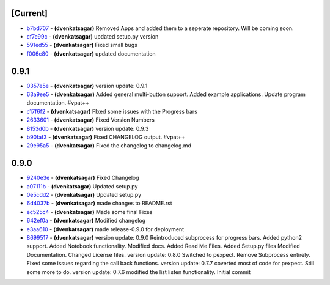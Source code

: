 [Current]
^^^^^^^^^

-  `b7bd707 <../../commit/b7bd707>`__ - **(dvenkatsagar)** Removed Apps
   and added them to a seperate repository. Will be coming soon.
-  `cf7e99c <../../commit/cf7e99c>`__ - **(dvenkatsagar)** updated
   setup.py version
-  `591ed55 <../../commit/591ed55>`__ - **(dvenkatsagar)** Fixed small
   bugs
-  `f006c80 <../../commit/f006c80>`__ - **(dvenkatsagar)** updated
   documentation

0.9.1
^^^^^

-  `0357e5e <../../commit/0357e5e>`__ - **(dvenkatsagar)** version
   update: 0.9.1
-  `63a9ee5 <../../commit/63a9ee5>`__ - **(dvenkatsagar)** Added general
   multi-button support. Added example applications. Update program
   documentation. #vpat++
-  `c17f6f2 <../../commit/c17f6f2>`__ - **(dvenkatsagar)** FIxed some
   issues with the Progress bars
-  `2633601 <../../commit/2633601>`__ - **(dvenkatsagar)** Fixed Version
   Numbers
-  `8153d0b <../../commit/8153d0b>`__ - **(dvenkatsagar)** version
   update: 0.9.3
-  `b90faf3 <../../commit/b90faf3>`__ - **(dvenkatsagar)** Fixed
   CHANGELOG output. #vpat++
-  `29e95a5 <../../commit/29e95a5>`__ - **(dvenkatsagar)** Fixed the
   changelog to changelog.md

0.9.0
^^^^^

-  `9240e3e <../../commit/9240e3e>`__ - **(dvenkatsagar)** Fixed
   Changelog
-  `a07111b <../../commit/a07111b>`__ - **(dvenkatsagar)** Updated
   setup.py
-  `0e5cdd2 <../../commit/0e5cdd2>`__ - **(dvenkatsagar)** Updated
   setup.py
-  `6d4037b <../../commit/6d4037b>`__ - **(dvenkatsagar)** made changes
   to README.rst
-  `ec525c4 <../../commit/ec525c4>`__ - **(dvenkatsagar)** Made some
   final Fixes
-  `642ef0a <../../commit/642ef0a>`__ - **(dvenkatsagar)** Modified
   changelog
-  `e3aa610 <../../commit/e3aa610>`__ - **(dvenkatsagar)** made
   release-0.9.0 for deployment
-  `8699517 <../../commit/8699517>`__ - **(dvenkatsagar)** version
   update: 0.9.0 Reintroduced subprocess for progress bars. Added
   python2 support. Added Notebook functionality. Modified docs. Added
   Read Me Files. Added Setup.py files Modified Documentation. Changed
   License files. version update: 0.8.0 Switched to pexpect. Remove
   Subprocess entirely. Fixed some issues regarding the call back
   functions. version update: 0.7.7 coverted most of code for pexpect.
   Still some more to do. version update: 0.7.6 modified the list listen
   functionality. Initial commit

